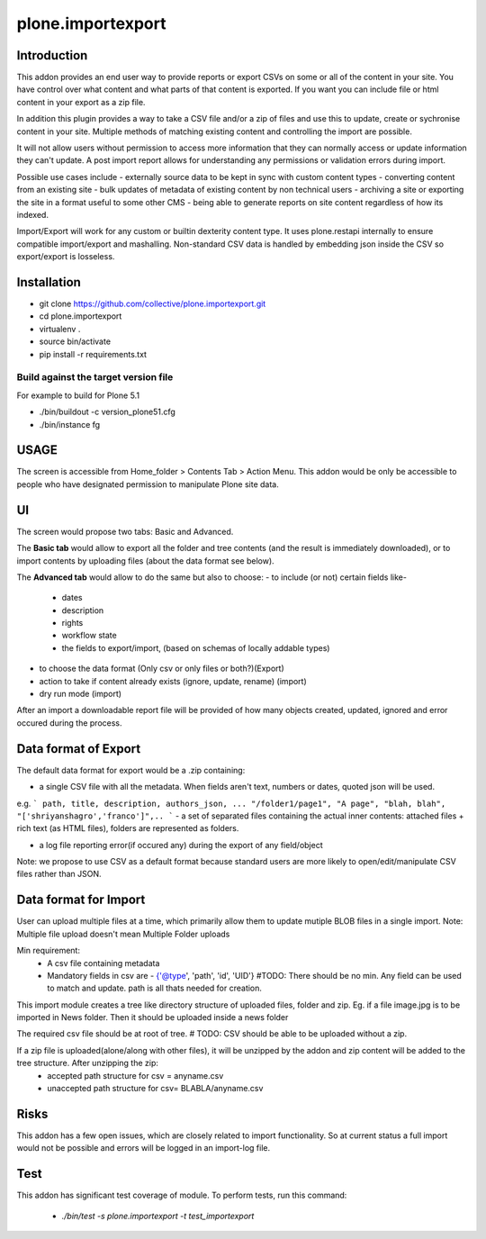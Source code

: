 ====================
plone.importexport
====================

.. image:: https://travis-ci.org/collective/plone.importexport.svg?branch=master
    :target: https://travis-ci.org/collective/plone.importexport

Introduction
--------

This addon provides an end user way to provide reports or export CSVs on some or all of the content in your site. You have control 
over what content and what parts of that content is exported. If you want you can include file or html content in your export as a zip file.

In addition this plugin provides a way to take a CSV file and/or a zip of files and use this to update, create or sychronise content in your site.
Multiple methods of matching existing content and controlling the import are possible.

It will not allow users without permission to access more information that they can normally access or update information they can't update. A post import
report allows for understanding any permissions or validation errors during import.

Possible use cases include
- externally source data to be kept in sync with custom content types
- converting content from an existing site
- bulk updates of metadata of existing content by non technical users
- archiving a site or exporting the site in a format useful to some other CMS
- being able to generate reports on site content regardless of how its indexed.

Import/Export will work for any custom or builtin dexterity content type. It uses plone.restapi internally to ensure compatible import/export and mashalling.
Non-standard CSV data is handled by embedding json inside the CSV so export/export is losseless.

Installation
-------- 

- git clone https://github.com/collective/plone.importexport.git
- cd plone.importexport
- virtualenv .
- source bin/activate
- pip install -r requirements.txt

Build against the target version file
~~~~~~~~~~~~~~~~~~~~~~~~~~~~~~~~~~~~~
For example to build for Plone 5.1

- ./bin/buildout -c version_plone51.cfg
- ./bin/instance fg

USAGE
-------- 

The screen is accessible from Home_folder > Contents Tab > Action Menu.
This addon would be only be accessible to people who have designated permission to manipulate Plone site data.

UI
-------- 

The screen would propose two tabs: Basic and Advanced.

The **Basic tab** would allow to export all the folder and tree contents (and the result is immediately downloaded), or to import contents by uploading files (about the data format see below).

The **Advanced tab** would allow to do the same but also to choose:
- to include (or not) certain fields like-
   - dates
   - description
   - rights
   - workflow state
   - the fields to export/import, (based on schemas of locally addable types)
- to choose the data format (Only csv or only files or both?)(Export)
- action to take if content already exists (ignore, update, rename) (import)
- dry run mode (import)

After an import a downloadable report file will be provided of how many objects created, updated, ignored and error occured during the process.

Data format of Export
--------

The default data format for export would be a .zip containing: 

- a single CSV file with all the metadata. When fields aren't text, numbers or dates, quoted json will be used.
e.g.
```
path, title, description, authors_json, ...
"/folder1/page1", "A page", "blah, blah", "['shriyanshagro','franco']",..
```
- a set of separated files containing the actual inner contents: attached files + rich text (as HTML files), folders are represented as folders.

- a log file reporting error(if occured any) during the export of any field/object 

Note: we propose to use CSV as a default format because standard users are more likely to open/edit/manipulate CSV files rather than JSON.

Data format for Import
--------

User can upload multiple files at a time, which primarily allow them to update mutiple BLOB files in a single import.
Note: Multiple file upload doesn't mean Multiple Folder uploads

Min requirement:
   - A csv file containing metadata
   - Mandatory fields in csv are - {'@type', 'path', 'id', 'UID'} #TODO: There should be no min. Any field can be used to match and update. path is all thats needed for creation.

This import module creates a tree like directory structure of uploaded files, folder and zip.
Eg. if a file image.jpg is to be imported in News folder. Then it should be uploaded inside a news folder

The required csv file should be at root of tree. # TODO: CSV should be able to be uploaded without a zip.

If a zip file is uploaded(alone/along with other files), it will be unzipped by the addon and zip content will be added to the tree structure. After unzipping the zip:
   - accepted path structure for csv = anyname.csv
   - unaccepted path structure for csv= BLABLA/anyname.csv
        
Risks
--------

This addon has a few open issues, which are closely related to import functionality. So at current status a full import would not be possible and errors will be logged in an import-log file.

Test
--------

This addon has significant test coverage of module.
To perform tests, run this command:
   - `./bin/test -s plone.importexport -t test_importexport`
